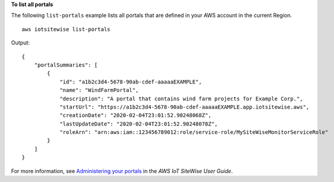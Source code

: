 **To list all portals**

The following ``list-portals`` example lists all portals that are defined in your AWS account in the current Region. ::

    aws iotsitewise list-portals

Output::

    {
        "portalSummaries": [
            {
                "id": "a1b2c3d4-5678-90ab-cdef-aaaaaEXAMPLE",
                "name": "WindFarmPortal",
                "description": "A portal that contains wind farm projects for Example Corp.",
                "startUrl": "https://a1b2c3d4-5678-90ab-cdef-aaaaaEXAMPLE.app.iotsitewise.aws",
                "creationDate": "2020-02-04T23:01:52.90248068Z",
                "lastUpdateDate": "2020-02-04T23:01:52.90248078Z",
                "roleArn": "arn:aws:iam::123456789012:role/service-role/MySiteWiseMonitorServiceRole"
            }
        ]
    }

For more information, see `Administering your portals <https://docs.aws.amazon.com/iot-sitewise/latest/userguide/administer-portals.html>`__ in the *AWS IoT SiteWise User Guide*.
